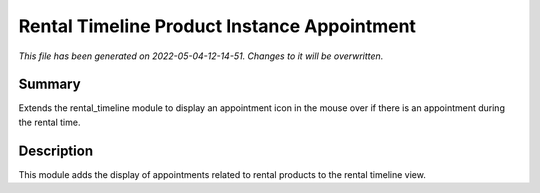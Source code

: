 Rental Timeline Product Instance Appointment
====================================================

*This file has been generated on 2022-05-04-12-14-51. Changes to it will be overwritten.*

Summary
-------

Extends the rental_timeline module to display an appointment icon in the mouse over if there is an appointment during the rental time.

Description
-----------

This module adds the display of appointments related to rental products to the rental timeline view.

